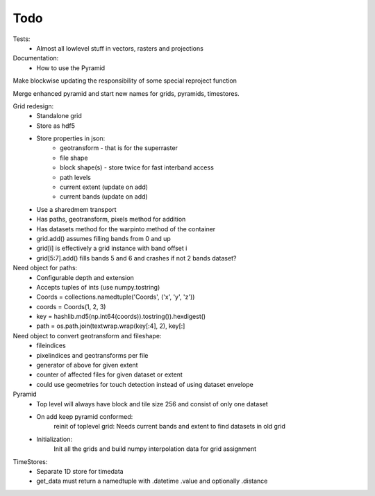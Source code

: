 Todo
====
    
Tests:
    - Almost all lowlevel stuff in vectors, rasters and projections

Documentation:
    - How to use the Pyramid

Make blockwise updating the responsibility of some special reproject function

Merge enhanced pyramid and start new names for grids, pyramids, timestores.

Grid redesign:
    - Standalone grid
    - Store as hdf5
    - Store properties in json:
        - geotransform - that is for the superraster
        - file shape
        - block shape(s) - store twice for fast interband access
        - path levels
        - current extent (update on add)
        - current bands (update on add)
    - Use a sharedmem transport
    - Has paths, geotransform, pixels method for addition
    - Has datasets method for the warpinto method of the container
    - grid.add() assumes filling bands from 0 and up
    - grid[i] is effectively a grid instance with band offset i
    - grid[5:7].add() fills bands 5 and 6 and crashes if not 2 bands dataset?

Need object for paths:
    - Configurable depth and extension
    - Accepts tuples of ints (use numpy.tostring)
    - Coords = collections.namedtuple('Coords', ('x', 'y', 'z'))
    - coords = Coords(1, 2, 3)
    - key = hashlib.md5(np.int64(coords)).tostring()).hexdigest()
    - path = os.path.join(textwrap.wrap(key[:4], 2), key[:]

Need object to convert geotransform and fileshape:
    - fileindices
    - pixelindices and geotransforms per file
    - generator of above for given extent
    - counter of affected files for given dataset or extent
    - could use geometries for touch detection instead of using dataset envelope

Pyramid
    - Top level will always have block and tile size 256 and consist of
      only one dataset
    - On add keep pyramid conformed:
        reinit of toplevel grid:
        Needs current bands and extent to find datasets in old grid
    - Initialization:
        Init all the grids and build numpy interpolation
        data for grid assignment

TimeStores:
    - Separate 1D store for timedata
    - get_data must return a namedtuple with .datetime .value and optionally .distance
